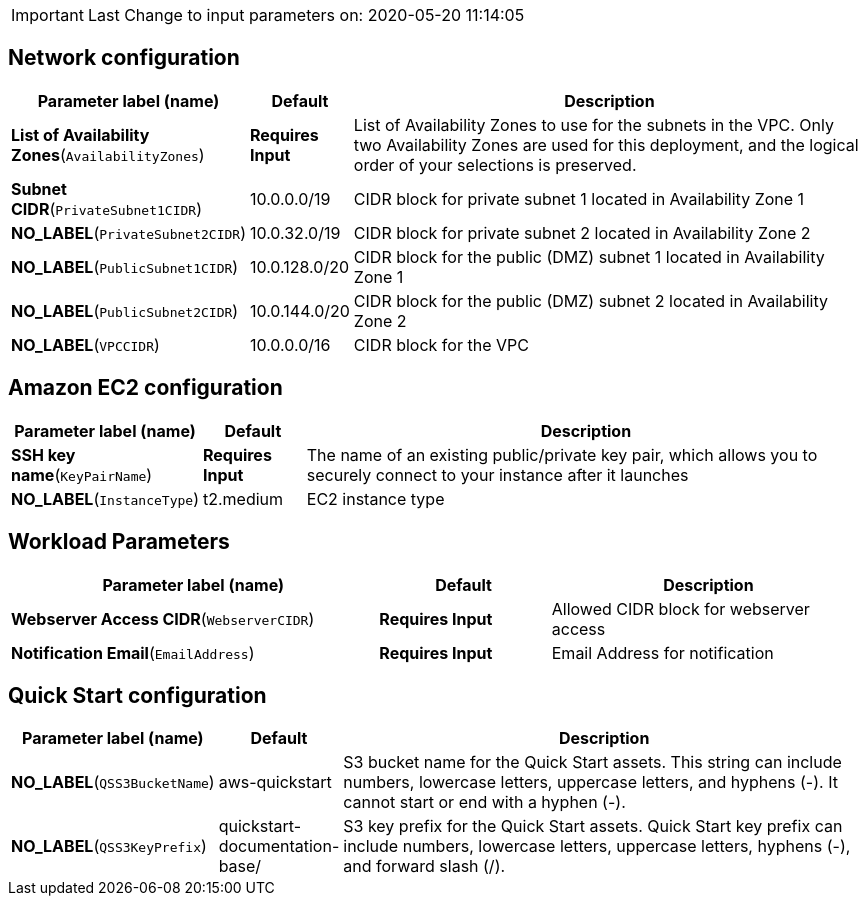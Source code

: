 IMPORTANT: Last Change to input parameters on: 2020-05-20 11:14:05

== Network configuration

[width="100%",cols="23%,8%,69%",options="header",]
|===
|Parameter label (name) |Default |Description
|**List of Availability Zones**(`AvailabilityZones`) |**Requires Input**
|List of Availability Zones to use for the subnets in the VPC. Only two
Availability Zones are used for this deployment, and the logical order
of your selections is preserved.

|**Subnet CIDR**(`PrivateSubnet1CIDR`) |10.0.0.0/19 |CIDR block for
private subnet 1 located in Availability Zone 1

|**NO_LABEL**(`PrivateSubnet2CIDR`) |10.0.32.0/19 |CIDR block for
private subnet 2 located in Availability Zone 2

|**NO_LABEL**(`PublicSubnet1CIDR`) |10.0.128.0/20 |CIDR block for the
public (DMZ) subnet 1 located in Availability Zone 1

|**NO_LABEL**(`PublicSubnet2CIDR`) |10.0.144.0/20 |CIDR block for the
public (DMZ) subnet 2 located in Availability Zone 2

|**NO_LABEL**(`VPCCIDR`) |10.0.0.0/16 |CIDR block for the VPC
|===
== Amazon EC2 configuration

[width="100%",cols="21%,12%,67%",options="header",]
|===
|Parameter label (name) |Default |Description
|**SSH key name**(`KeyPairName`) |**Requires Input** |The name of an
existing public/private key pair, which allows you to securely connect
to your instance after it launches

|**NO_LABEL**(`InstanceType`) |t2.medium |EC2 instance type
|===
== Workload Parameters

[width="100%",cols="43%,20%,37%",options="header",]
|===
|Parameter label (name) |Default |Description
|**Webserver Access CIDR**(`WebserverCIDR`) |**Requires Input** |Allowed
CIDR block for webserver access

|**Notification Email**(`EmailAddress`) |**Requires Input** |Email
Address for notification
|===
== Quick Start configuration

[width="100%",cols="16%,12%,72%",options="header",]
|===
|Parameter label (name) |Default |Description
|**NO_LABEL**(`QSS3BucketName`) |aws-quickstart |S3 bucket name for the
Quick Start assets. This string can include numbers, lowercase letters,
uppercase letters, and hyphens (-). It cannot start or end with a hyphen
(-).

|**NO_LABEL**(`QSS3KeyPrefix`) |quickstart-documentation-base/ |S3 key
prefix for the Quick Start assets. Quick Start key prefix can include
numbers, lowercase letters, uppercase letters, hyphens (-), and forward
slash (/).
|===
